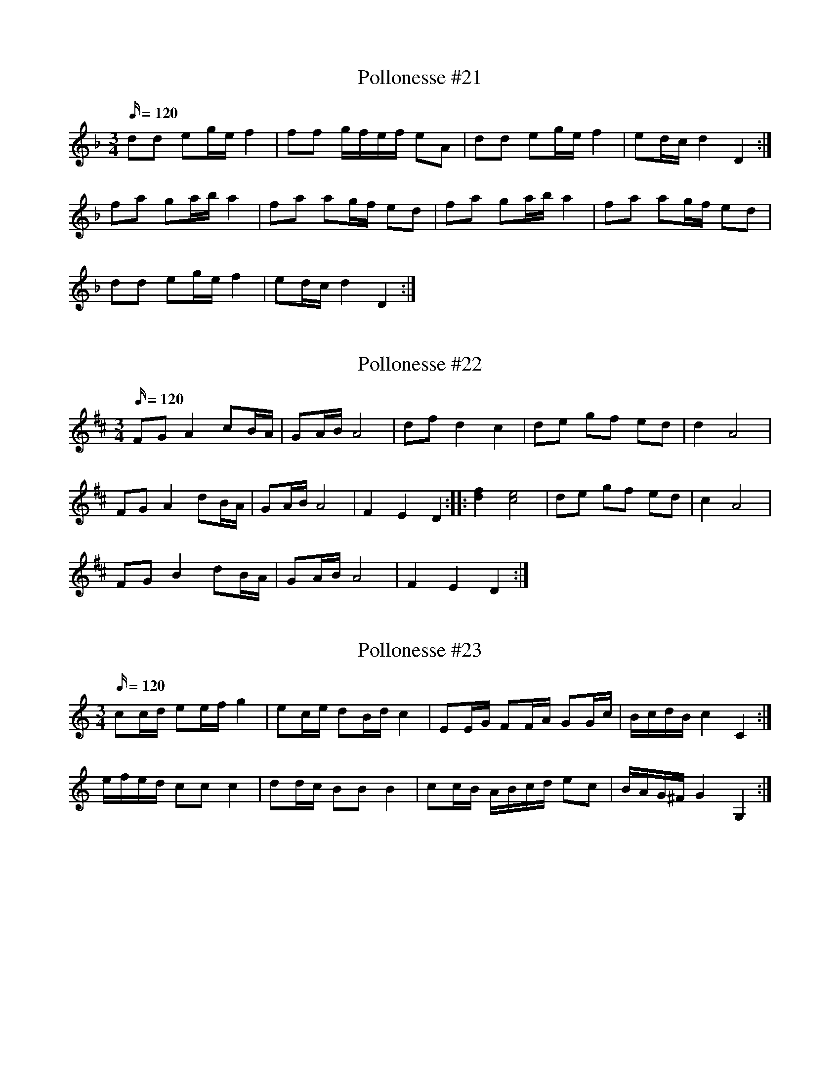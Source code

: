 X: 21
T: Pollonesse #21
M: 3/4
L: 1/16
K: Dm
Q:120
d2d2 e2ge f4|f2f2 gfef e2A2|d2d2 e2ge f4|e2dc d4D4:|
f2a2 g2ab a4|f2a2 a2gf e2d2|f2a2 g2ab a4|f2a2 a2gf e2d2|
d2d2 e2ge f4|e2dc d4D4:|

X: 22
T: Pollonesse #22
M: 3/4
L: 1/16
K: D
Q:120
F2G2 A4 c2BA|G2AB A8|d2f2 d4c4|d2e2 g2f2 e2d2|d4A8|
F2G2 A4 d2BA| G2AB A8|F4E4D4::[d4f4][c8e8]|d2e2 g2f2 e2d2|c4A8|
F2G2 B4 d2BA|G2AB A8|F4E4D4:|

X: 23
T: Pollonesse #23
M: 3/4
L: 1/16
K: C
Q:120
c2cd e2ef g4|e2ce d2Bd c4|E2EG F2FA G2Gc| BcdB c4C4:|
efed c2c2 c4|d2dc B2B2 B4| c2cB ABcd e2c2| BAG^F G4 G,4:|

X: 24
T: Pollonesse #24
M: 3/4
L: 1/16
K: D
Q:120
d2B2c4d4|efed c2d2 e2f2|gagf efed c2d2| efed dedc A4|
d2B2c4d4|efed c2d2 e2f2|gagf efed c2d2|egec d4D4:|
a2F2 F2a2 a2gf g2E2 E2g2 g2fe| f2D2 D2f2 f2ed|c2d2 edcB A4|
a2F2 F2a2 a2gf g2E2 E2g2 g2fe| f2D2 D2f2 f2ed|cdec d4D4:|

X: 25
T: Pollonesse #25
M: 3/4
L: 1/16
K: D
Q:120
defg f2a2 f2a2|f2a2 a2gf g4|A2(ce) A2(ce) A2(ce)|A2(ce) g2fe f4|A2ce g2fe f4|d2(de) f2(fg) a2f2|g2ge e4d4:|
fedc d2f2 d2f2|edcB c2e2 c2e2|d2de f2d2 c2B2|A2A^G A4A,4:|

X: 26
T: Pollonesse #26
M: 3/4
L: 1/16
K: D
Q:120
B2FB d2d2 d4|d2Bd f2f2 f4|f2af d2fd B2d2|cdcB ABAG F4|B2FB d2d2 d4|d2Bd f2f2 f4|f2ga b2a2 g2f2|cf=eg g4f4:|
|:f2(ga) b2a2 g2f2|e2d2 a2g2 f2e2|d2c2 a2g2 f2e2|c2B2 f2e2 d2c2|
B2FB d2d2d4|d2Bd f2f2f4|f2ga (ba)gf (gf)ed|(ed)cB (AB)cA B4:|

X: 27
T: Pollonesse #27
M: 3/4
L: 1/16
K: F
Q:120
c2e2 f4 a2f2|d2e2 f4 g2e2|c2e2f4a2f2|c2B2 c8:|
|:F2A2 B4 d2B2|G2A2B4c2A2|F2A2 c2b2 a2g2|agfg f8:|
|:c2c2 f2f2 d2d2|c2B2 cBAB A4|c2c2 f2f2 d2d2|c2B2 cBAB A4|
c2e2 f2g2 a2f2|g2a2b4b2g2|e2e2 f2g2 a2a2|gagf/g/ f8:|

X: 28
T: Pollonesse #28
M: 3/4
L: 1/16
K: C
Q:120
c2cG E2EC G,4|E2EG c2ce g4|a2fa g2eg f2de|fedc BcdB G4|
c2cG E2EC G,4|E2EG c2ce g4|a2fa g2eg f2de|edcB d4c4:|
gece gece g2g2|dBGB dBGB d2d2|cAFA cAFA c2c2| GECE GECE G2G2|
a2fa g2eg f2de|edcB d4c4:|

X: 29
T: Pollonesse #29
M: 3/4
L: 1/16
K: C
Q:120
c2e2 d2e2 c2e2|d2ef e8|c2e2 d2e2 c2e2|B2c2 d2BcA4|c2e2 d2e2 c2e2|d2ef e4 g2b2|a2g2e4g2f2|[1d4e8:|[2 d4e6|]
e2|:d2c2A4c2e2|d2Bd c2A2 c2e2|d2Bd c2A2 c2B2|G4A8:|

X: 30
T: Pollonesse #30
M: 3/4
L: 1/16
K: D
Q:120
d4|defd DEFG A2d2|cdec ABcd e2g2|f2df afdf afdf|gece gece aece|
d2Bd fdBd ecAc|dBGB A4G4::a4|cBAG A2E2 C2A,2|gfga b2g2 f2e2|
dcde d2A2 F2D2|d2cd e2de f2ed|efge (gfed) c2BA|D2CD E2DE F2ED|
EFGE GFED C2A,2|DEFG ABcd e2g2|fece d4D4:|
